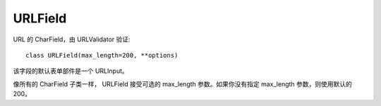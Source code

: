 ======================
URLField
======================


.. post:: 2023-02-20 22:06:49
  :tags: python, Web框架, Django, 支持的Field
  :category: 后端
  :author: YanQue
  :location: CD
  :language: zh-cn


URL 的 CharField，由 URLValidator 验证::

  class URLField(max_length=200, **options)

该字段的默认表单部件是一个 URLInput。

像所有的 CharField 子类一样， URLField 接受可选的 max_length 参数。如果你没有指定 max_length 参数，则使用默认的 200。





